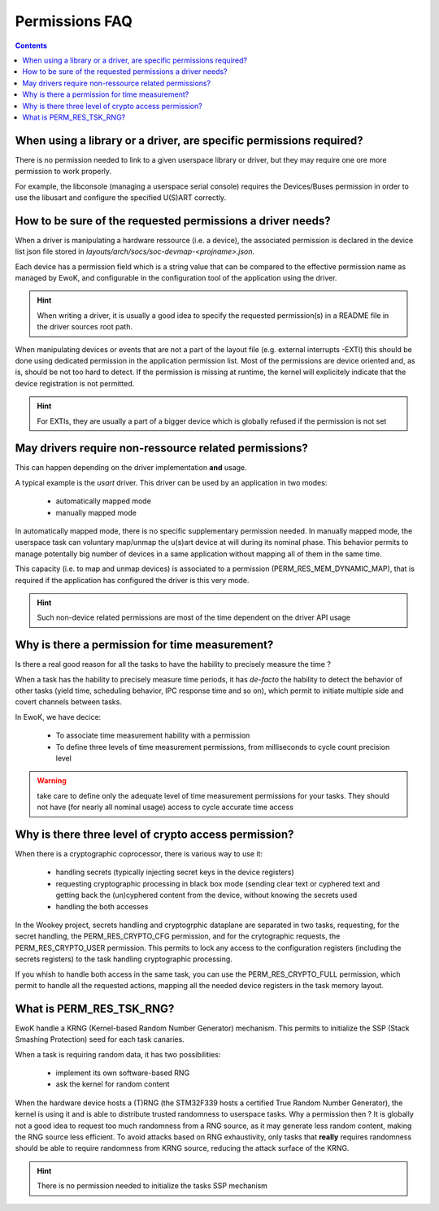 .. _faq_perms:

Permissions FAQ
===============

.. contents::


When using a library or a driver, are specific permissions required?
--------------------------------------------------------------------

There is no permission needed to link to a given userspace library or driver,
but they may require one ore more permission to work properly.

For example, the libconsole (managing a userspace serial console) requires
the Devices/Buses permission in order to use the libusart and configure the
specified U(S)ART correctly.

How to be sure of the requested permissions a driver needs?
-----------------------------------------------------------

When a driver is manipulating a hardware ressource (i.e. a device), the
associated permission is declared in the device list json file stored in
*layouts/arch/socs/soc-devmap-<projname>.json*.

Each device has a permission field which is a string value that can be compared
to the effective permission name as managed by EwoK, and configurable in the
configuration tool of the application using the driver.

.. hint::
   When writing a driver, it is usually a good idea to specify the requested
   permission(s) in a README file in the driver sources root path.

When manipulating devices or events that are not a part of the layout file
(e.g. external interrupts -EXTI) this should be done using dedicated permission
in the application permission list. Most of the permissions are device oriented
and, as is, should be not too hard to detect. If the permission is missing at
runtime, the kernel will explicitely indicate that the device registration is
not permitted.

.. hint::
   For EXTIs, they are usually a part of a bigger device which is globally
   refused if the permission is not set

May drivers require non-ressource related permissions?
------------------------------------------------------

This can happen depending on the driver implementation **and** usage.

A typical example is the *usart* driver. This driver can be used by an
application in two modes:

   * automatically mapped mode
   * manually mapped mode

In automatically mapped mode, there is no specific supplementary permission
needed. In manually mapped mode, the userspace task can voluntary map/unmap the
u(s)art device at will during its nominal phase. This behavior permits to
manage potentally big number of devices in a same application without mapping
all of them in the same time.

This capacity (i.e. to map and unmap devices) is associated to a permission
(PERM_RES_MEM_DYNAMIC_MAP), that is required if the application has configured
the driver is this very mode.

.. hint::
   Such non-device related permissions are most of the time dependent on the
   driver API usage

Why is there a permission for time measurement?
-----------------------------------------------

Is there a real good reason for all the tasks to have the hability to precisely
measure the time ?

When a task has the hability to precisely measure time periods, it has
*de-facto* the hability to detect the behavior of other tasks (yield time,
scheduling behavior, IPC response time and so on), which permit to initiate
multiple side and covert channels between tasks.

In EwoK, we have decice:

   * To associate time measurement hability with a permission
   * To define three levels of time measurement permissions, from milliseconds
     to cycle count precision level

.. warning::
   take care to define only the adequate level of time measurement permissions
   for your tasks. They should not have (for nearly all nominal usage) access to
   cycle accurate time access

Why is there three level of crypto access permission?
-----------------------------------------------------

When there is a cryptographic coprocessor, there is various way to use it:

   * handling secrets (typically injecting secret keys in the device registers)
   * requesting cryptographic processing in black box mode (sending clear text
     or cyphered text and getting back the (un)cyphered content from the
     device, without knowing the secrets used
   * handling the both accesses

In the Wookey project, secrets handling and cryptogrphic dataplane are
separated in two tasks, requesting, for the secret handling, the
PERM_RES_CRYPTO_CFG permission, and for the crytographic requests, the
PERM_RES_CRYPTO_USER permission. This permits to lock any access to the
configuration registers (including the secrets registers) to the task handling
cryptographic processing.

If you whish to handle both access in the same task, you can use the
PERM_RES_CRYPTO_FULL permission, which permit to handle all the requested
actions, mapping all the needed device registers in the task memory layout.

What is PERM_RES_TSK_RNG?
-------------------------

EwoK handle a KRNG (Kernel-based Random Number Generator) mechanism. This
permits to initialize the SSP (Stack Smashing Protection) seed for each task
canaries.

When a task is requiring random data, it has two possibilities:

   * implement its own software-based RNG
   * ask the kernel for random content

When the hardware device hosts a (T)RNG (the STM32F339 hosts a certified True
Random Number Generator), the kernel is using it and is able to distribute
trusted randomness to userspace tasks. Why a permission then ? It is globally
not a good idea to request too much randomness from a RNG source, as it may
generate less random content, making the RNG source less efficient. To avoid
attacks based on RNG exhaustivity, only tasks that **really** requires
randomness should be able to require randomness from KRNG source, reducing the
attack surface of the KRNG.

.. hint::
   There is no permission needed to initialize the tasks SSP mechanism


